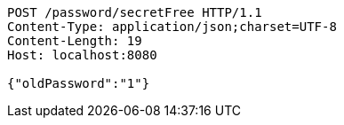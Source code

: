 [source,http,options="nowrap"]
----
POST /password/secretFree HTTP/1.1
Content-Type: application/json;charset=UTF-8
Content-Length: 19
Host: localhost:8080

{"oldPassword":"1"}
----